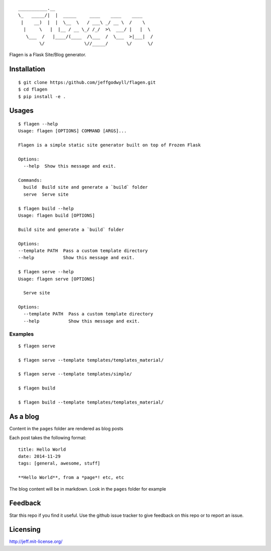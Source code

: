 ::

    ___________.__  
    \_   _____/|  |  _____     ____    ____    ____ 
     |    __)  |  |  \__  \   / ___\ _/ __ \  /    \
      |     \   |  |__ / __ \_/ /_/  >\  ___/ |   |  \
       \___  /   |____/(____  /\___  /  \___  >|___|  /
            \/               \//_____/       \/      \/


|Build Status|

Flagen is a Flask Site/Blog generator.

Installation
~~~~~~~~~~~~

::

    $ git clone https:/github.com/jeffgodwyll/flagen.git
    $ cd flagen
    $ pip install -e .

Usages
~~~~~~

::

    $ flagen --help
    Usage: flagen [OPTIONS] COMMAND [ARGS]...

    Flagen is a simple static site generator built on top of Frozen Flask

    Options:
      --help  Show this message and exit.

    Commands:
      build  Build site and generate a `build` folder
      serve  Serve site

    $ flagen build --help
    Usage: flagen build [OPTIONS]

    Build site and generate a `build` folder

    Options:
    --template PATH  Pass a custom template directory
    --help           Show this message and exit.

    $ flagen serve --help
    Usage: flagen serve [OPTIONS]

      Serve site

    Options:
      --template PATH  Pass a custom template directory
      --help           Show this message and exit.

Examples
''''''''

::

    $ flagen serve

    $ flagen serve --template templates/templates_material/

    $ flagen serve --template templates/simple/

    $ flagen build

    $ flagen build --template templates/templates_material/

As a blog
~~~~~~~~~

Content in the ``pages`` folder are rendered as blog posts

Each post takes the following format:

::

    title: Hello World
    date: 2014-11-29
    tags: [general, awesome, stuff]

    **Hello World**, from a *page*! etc, etc

The blog content will be in markdown. Look in the ``pages`` folder for
example

Feedback
~~~~~~~~

Star this repo if you find it useful. Use the github issue tracker to
give feedback on this repo or to report an issue.

Licensing
~~~~~~~~~

http://jeff.mit-license.org/

.. |Build Status| image:: https://travis-ci.org/jeffgodwyll/flagen.svg?branch=master
   :target: https://travis-ci.org/jeffgodwyll/flagen
